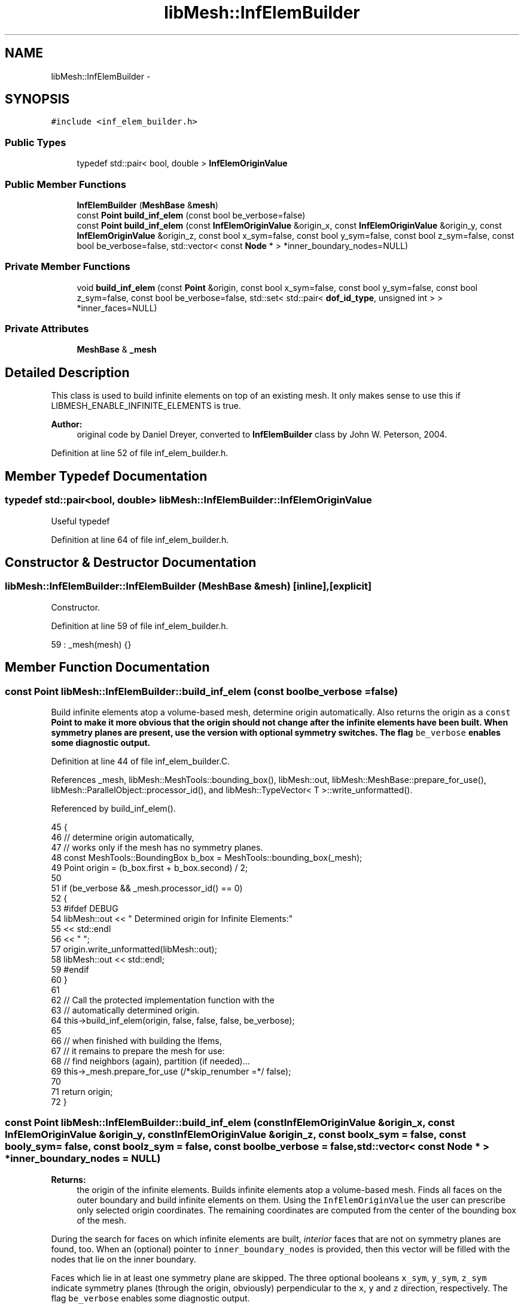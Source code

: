 .TH "libMesh::InfElemBuilder" 3 "Tue May 6 2014" "libMesh" \" -*- nroff -*-
.ad l
.nh
.SH NAME
libMesh::InfElemBuilder \- 
.SH SYNOPSIS
.br
.PP
.PP
\fC#include <inf_elem_builder\&.h>\fP
.SS "Public Types"

.in +1c
.ti -1c
.RI "typedef std::pair< bool, double > \fBInfElemOriginValue\fP"
.br
.in -1c
.SS "Public Member Functions"

.in +1c
.ti -1c
.RI "\fBInfElemBuilder\fP (\fBMeshBase\fP &\fBmesh\fP)"
.br
.ti -1c
.RI "const \fBPoint\fP \fBbuild_inf_elem\fP (const bool be_verbose=false)"
.br
.ti -1c
.RI "const \fBPoint\fP \fBbuild_inf_elem\fP (const \fBInfElemOriginValue\fP &origin_x, const \fBInfElemOriginValue\fP &origin_y, const \fBInfElemOriginValue\fP &origin_z, const bool x_sym=false, const bool y_sym=false, const bool z_sym=false, const bool be_verbose=false, std::vector< const \fBNode\fP * > *inner_boundary_nodes=NULL)"
.br
.in -1c
.SS "Private Member Functions"

.in +1c
.ti -1c
.RI "void \fBbuild_inf_elem\fP (const \fBPoint\fP &origin, const bool x_sym=false, const bool y_sym=false, const bool z_sym=false, const bool be_verbose=false, std::set< std::pair< \fBdof_id_type\fP, unsigned int > > *inner_faces=NULL)"
.br
.in -1c
.SS "Private Attributes"

.in +1c
.ti -1c
.RI "\fBMeshBase\fP & \fB_mesh\fP"
.br
.in -1c
.SH "Detailed Description"
.PP 
This class is used to build infinite elements on top of an existing mesh\&. It only makes sense to use this if LIBMESH_ENABLE_INFINITE_ELEMENTS is true\&.
.PP
\fBAuthor:\fP
.RS 4
original code by Daniel Dreyer, converted to \fBInfElemBuilder\fP class by John W\&. Peterson, 2004\&. 
.RE
.PP

.PP
Definition at line 52 of file inf_elem_builder\&.h\&.
.SH "Member Typedef Documentation"
.PP 
.SS "typedef std::pair<bool, double> \fBlibMesh::InfElemBuilder::InfElemOriginValue\fP"
Useful typedef 
.PP
Definition at line 64 of file inf_elem_builder\&.h\&.
.SH "Constructor & Destructor Documentation"
.PP 
.SS "libMesh::InfElemBuilder::InfElemBuilder (\fBMeshBase\fP &mesh)\fC [inline]\fP, \fC [explicit]\fP"
Constructor\&. 
.PP
Definition at line 59 of file inf_elem_builder\&.h\&.
.PP
.nf
59 : _mesh(mesh) {}
.fi
.SH "Member Function Documentation"
.PP 
.SS "const \fBPoint\fP libMesh::InfElemBuilder::build_inf_elem (const boolbe_verbose = \fCfalse\fP)"
Build infinite elements atop a volume-based mesh, determine origin automatically\&. Also returns the origin as a \fCconst\fP \fC\fBPoint\fP\fP to make it more obvious that the origin should not change after the infinite elements have been built\&. When symmetry planes are present, use the version with optional symmetry switches\&. The flag \fCbe_verbose\fP enables some diagnostic output\&. 
.PP
Definition at line 44 of file inf_elem_builder\&.C\&.
.PP
References _mesh, libMesh::MeshTools::bounding_box(), libMesh::out, libMesh::MeshBase::prepare_for_use(), libMesh::ParallelObject::processor_id(), and libMesh::TypeVector< T >::write_unformatted()\&.
.PP
Referenced by build_inf_elem()\&.
.PP
.nf
45 {
46   // determine origin automatically,
47   // works only if the mesh has no symmetry planes\&.
48   const MeshTools::BoundingBox b_box = MeshTools::bounding_box(_mesh);
49   Point origin = (b_box\&.first + b_box\&.second) / 2;
50 
51   if (be_verbose && _mesh\&.processor_id() == 0)
52     {
53 #ifdef DEBUG
54       libMesh::out << " Determined origin for Infinite Elements:"
55                    << std::endl
56                    << "  ";
57       origin\&.write_unformatted(libMesh::out);
58       libMesh::out << std::endl;
59 #endif
60     }
61 
62   // Call the protected implementation function with the
63   // automatically determined origin\&.
64   this->build_inf_elem(origin, false, false, false, be_verbose);
65 
66   // when finished with building the Ifems,
67   // it remains to prepare the mesh for use:
68   // find neighbors (again), partition (if needed)\&.\&.\&.
69   this->_mesh\&.prepare_for_use (/*skip_renumber =*/ false);
70 
71   return origin;
72 }
.fi
.SS "const \fBPoint\fP libMesh::InfElemBuilder::build_inf_elem (const \fBInfElemOriginValue\fP &origin_x, const \fBInfElemOriginValue\fP &origin_y, const \fBInfElemOriginValue\fP &origin_z, const boolx_sym = \fCfalse\fP, const booly_sym = \fCfalse\fP, const boolz_sym = \fCfalse\fP, const boolbe_verbose = \fCfalse\fP, std::vector< const \fBNode\fP * > *inner_boundary_nodes = \fCNULL\fP)"

.PP
\fBReturns:\fP
.RS 4
the origin of the infinite elements\&. Builds infinite elements atop a volume-based mesh\&. Finds all faces on the outer boundary and build infinite elements on them\&. Using the \fCInfElemOriginValue\fP the user can prescribe only selected origin coordinates\&. The remaining coordinates are computed from the center of the bounding box of the mesh\&.
.RE
.PP
During the search for faces on which infinite elements are built, \fIinterior\fP faces that are not on symmetry planes are found, too\&. When an (optional) pointer to \fCinner_boundary_nodes\fP is provided, then this vector will be filled with the nodes that lie on the inner boundary\&.
.PP
Faces which lie in at least one symmetry plane are skipped\&. The three optional booleans \fCx_sym\fP, \fCy_sym\fP, \fCz_sym\fP indicate symmetry planes (through the origin, obviously) perpendicular to the \fCx\fP, \fCy\fP and \fCz\fP direction, respectively\&. The flag \fCbe_verbose\fP enables some diagnostic output\&. 
.PP
Definition at line 85 of file inf_elem_builder\&.C\&.
.PP
References _mesh, libMesh::MeshTools::bounding_box(), build_inf_elem(), libMesh::Elem::build_side(), libMesh::MeshBase::elem(), libMesh::MeshBase::node(), libMesh::out, libMesh::MeshBase::prepare_for_use(), libMesh::MeshBase::print_info(), side, libMesh::START_LOG(), libMesh::STOP_LOG(), and libMesh::TypeVector< T >::write_unformatted()\&.
.PP
.nf
93 {
94   START_LOG("build_inf_elem()", "InfElemBuilder");
95 
96   // first determine the origin of the
97   // infinite elements\&.  For this, the
98   // origin defaults to the given values,
99   // and may be overridden when the user
100   // provided values
101   Point origin(origin_x\&.second, origin_y\&.second, origin_z\&.second);
102 
103   // when only _one_ of the origin coordinates is _not_
104   // given, we have to determine it on our own
105   if ( !origin_x\&.first || !origin_y\&.first || !origin_z\&.first)
106     {
107       // determine origin
108       const MeshTools::BoundingBox b_box = MeshTools::bounding_box(_mesh);
109       const Point auto_origin = (b_box\&.first+b_box\&.second)/2;
110 
111       // override default values, if necessary
112       if (!origin_x\&.first)
113         origin(0) = auto_origin(0);
114       if (!origin_y\&.first)
115         origin(1) = auto_origin(1);
116       if (!origin_z\&.first)
117         origin(2) = auto_origin(2);
118 
119       if (be_verbose)
120         {
121           libMesh::out << " Origin for Infinite Elements:" << std::endl;
122 
123           if (!origin_x\&.first)
124             libMesh::out << "  determined x-coordinate" << std::endl;
125           if (!origin_y\&.first)
126             libMesh::out << "  determined y-coordinate" << std::endl;
127           if (!origin_z\&.first)
128             libMesh::out << "  determined z-coordinate" << std::endl;
129 
130           libMesh::out << "  coordinates: ";
131           origin\&.write_unformatted(libMesh::out);
132           libMesh::out << std::endl;
133         }
134     }
135 
136   else if (be_verbose)
137 
138     {
139       libMesh::out << " Origin for Infinite Elements:" << std::endl;
140       libMesh::out << "  coordinates: ";
141       origin\&.write_unformatted(libMesh::out);
142       libMesh::out << std::endl;
143     }
144 
145 
146 
147   // Now that we have the origin, check if the user provided an \p
148   // inner_boundary_nodes\&.  If so, we pass a std::set to the actual
149   // implementation of the build_inf_elem(), so that we can convert
150   // this to the Node* vector
151   if (inner_boundary_nodes != NULL)
152     {
153       // note that the std::set that we will get
154       // from build_inf_elem() uses the index of
155       // the element in this->_elements vector,
156       // and the second entry is the side index
157       // for this element\&.  Therefore, we do _not_
158       // need to renumber nodes and elements
159       // prior to building the infinite elements\&.
160       //
161       // However, note that this method here uses
162       // node id's\&.\&.\&. Do we need to renumber?
163 
164 
165       // Form the list of faces of elements which finally
166       // will tell us which nodes should receive boundary
167       // conditions (to form the std::vector<const Node*>)
168       std::set< std::pair<dof_id_type,
169         unsigned int> > inner_faces;
170 
171 
172       // build infinite elements
173       this->build_inf_elem(origin,
174                            x_sym, y_sym, z_sym,
175                            be_verbose,
176                            &inner_faces);
177 
178       if (be_verbose)
179         {
180           this->_mesh\&.print_info();
181           libMesh::out << "Data pre-processing:" << std::endl
182                        << " convert the <int,int> list to a Node* list\&.\&.\&."
183                        << std::endl;
184         }
185 
186       // First use a std::vector<dof_id_type> that holds
187       // the global node numbers\&.  Then sort this vector,
188       // so that it can be made unique (no multiple occurence
189       // of a node), and then finally insert the Node* in
190       // the vector inner_boundary_nodes\&.
191       //
192       // Reserve memory for the vector<> with
193       // 4 times the size of the number of elements in the
194       // std::set\&. This is a good bet for Quad4 face elements\&.
195       // For higher-order elements, this probably _has_ to lead
196       // to additional allocations\&.\&.\&.
197       // Practice has to show how this affects performance\&.
198       std::vector<dof_id_type> inner_boundary_node_numbers;
199       inner_boundary_node_numbers\&.reserve(4*inner_faces\&.size());
200 
201       // Now transform the set of pairs to a list of (possibly
202       // duplicate) global node numbers\&.
203       std::set< std::pair<dof_id_type,unsigned int> >::iterator face_it = inner_faces\&.begin();
204       const std::set< std::pair<dof_id_type,unsigned int> >::iterator face_end = inner_faces\&.end();
205       for(; face_it!=face_end; ++face_it)
206         {
207           std::pair<dof_id_type,unsigned int> p = *face_it;
208 
209           // build a full-ordered side element to get _all_ the base nodes
210           AutoPtr<Elem> side( this->_mesh\&.elem(p\&.first)->build_side(p\&.second) );
211 
212           // insert all the node numbers in inner_boundary_node_numbers
213           for (unsigned int n=0; n< side->n_nodes(); n++)
214             inner_boundary_node_numbers\&.push_back(side->node(n));
215         }
216 
217 
218       // inner_boundary_node_numbers now still holds multiple entries of
219       // node numbers\&.  So first sort, then unique the vector\&.
220       // Note that \p std::unique only puts the new ones in
221       // front, while to leftovers are @e not deleted\&.  Instead,
222       // it returns a pointer to the end of the unique range\&.
223       //TODO:[BSK] int_ibn_size_before is not the same type as unique_size!
224 #ifndef NDEBUG
225       const std::size_t ibn_size_before = inner_boundary_node_numbers\&.size();
226 #endif
227       std::sort (inner_boundary_node_numbers\&.begin(), inner_boundary_node_numbers\&.end());
228       std::vector<dof_id_type>::iterator unique_end =
229         std::unique (inner_boundary_node_numbers\&.begin(), inner_boundary_node_numbers\&.end());
230 
231       std::size_t unique_size = std::distance(inner_boundary_node_numbers\&.begin(), unique_end);
232       libmesh_assert_less_equal (unique_size, ibn_size_before);
233 
234       // Finally, create const Node* in the inner_boundary_nodes
235       // vector\&.  Reserve, not resize (otherwise, the push_back
236       // would append the interesting nodes, while NULL-nodes
237       // live in the resize'd area\&.\&.\&.
238       inner_boundary_nodes->reserve (unique_size);
239       inner_boundary_nodes->clear();
240 
241 
242       std::vector<dof_id_type>::iterator pos_it = inner_boundary_node_numbers\&.begin();
243       for (; pos_it != unique_end; ++pos_it)
244         {
245           const Node& node = this->_mesh\&.node(*pos_it);
246           inner_boundary_nodes->push_back(&node);
247         }
248 
249       if (be_verbose)
250         libMesh::out << "  finished identifying " << unique_size
251                      << " target nodes\&." << std::endl;
252     }
253 
254   else
255 
256     {
257       // There are no inner boundary nodes, so simply build the infinite elements
258       this->build_inf_elem(origin, x_sym, y_sym, z_sym, be_verbose);
259     }
260 
261 
262   STOP_LOG("build_inf_elem()", "InfElemBuilder");
263 
264   // when finished with building the Ifems,
265   // it remains to prepare the mesh for use:
266   // find neighbors again, partition (if needed)\&.\&.\&.
267   this->_mesh\&.prepare_for_use (/*skip_renumber =*/ false);
268 
269   return origin;
270 }
.fi
.SS "void libMesh::InfElemBuilder::build_inf_elem (const \fBPoint\fP &origin, const boolx_sym = \fCfalse\fP, const booly_sym = \fCfalse\fP, const boolz_sym = \fCfalse\fP, const boolbe_verbose = \fCfalse\fP, std::set< std::pair< \fBdof_id_type\fP, unsigned int > > *inner_faces = \fCNULL\fP)\fC [private]\fP"
Build infinite elements atop a volume-based mesh\&. Actual implementation\&. 
.PP
Definition at line 281 of file inf_elem_builder\&.C\&.
.PP
References _mesh, std::abs(), libMesh::MeshBase::active_elements_begin(), libMesh::MeshBase::active_elements_end(), libMesh::MeshBase::add_elem(), libMesh::MeshBase::add_point(), libMesh::Elem::build_side(), libMesh::EDGE2, libMesh::EDGE3, libMesh::MeshBase::elem(), end, libMesh::MeshBase::find_neighbors(), libMesh::DofObject::id(), libMesh::MeshBase::is_serial(), libMesh::MeshBase::libmesh_assert_valid_parallel_ids(), libMesh::MeshBase::max_elem_id(), libMesh::MeshBase::max_node_id(), libMesh::MeshBase::n_elem(), libMesh::Elem::n_neighbors(), libMesh::Elem::n_vertices(), libMesh::Elem::neighbor(), libMesh::MeshBase::node(), libMesh::out, libMesh::MeshBase::point(), libMesh::DofObject::processor_id(), libMesh::QUAD4, libMesh::QUAD8, libMesh::QUAD9, libMesh::Real, libMesh::DofObject::set_id(), libMesh::Elem::set_node(), side, libMesh::TypeVector< T >::size(), libMesh::START_LOG(), libMesh::STOP_LOG(), libMesh::TRI3, and libMesh::TRI6\&.
.PP
.nf
288 {
289   if (be_verbose)
290     {
291 #ifdef DEBUG
292       libMesh::out << " Building Infinite Elements:" << std::endl;
293       libMesh::out << "  updating element neighbor tables\&.\&.\&." << std::endl;
294 #else
295       libMesh::out << " Verbose mode disabled in non-debug mode\&." << std::endl;
296 #endif
297     }
298 
299 
300   // update element neighbors
301   this->_mesh\&.find_neighbors();
302 
303   START_LOG("build_inf_elem()", "InfElemBuilder");
304 
305   // A set for storing element number, side number pairs\&.
306   // pair\&.first == element number, pair\&.second == side number
307   std::set< std::pair<dof_id_type,unsigned int> > faces;
308   std::set< std::pair<dof_id_type,unsigned int> > ofaces;
309 
310   // A set for storing node numbers on the outer faces\&.
311   std::set<dof_id_type> onodes;
312 
313   // The distance to the farthest point in the mesh from the origin
314   Real max_r=0\&.;
315 
316   // The index of the farthest point in the mesh from the origin
317   int max_r_node = -1;
318 
319 #ifdef DEBUG
320   if (be_verbose)
321     {
322       libMesh::out << "  collecting boundary sides";
323       if (x_sym || y_sym || z_sym)
324         libMesh::out << ", skipping sides in symmetry planes\&.\&.\&." << std::endl;
325       else
326         libMesh::out << "\&.\&.\&." << std::endl;
327     }
328 #endif
329 
330   // Iterate through all elements and sides, collect indices of all active
331   // boundary sides in the faces set\&. Skip sides which lie in symmetry planes\&.
332   // Later, sides of the inner boundary will be sorted out\&.
333   {
334     MeshBase::element_iterator       it  = this->_mesh\&.active_elements_begin();
335     const MeshBase::element_iterator end = this->_mesh\&.active_elements_end();
336 
337     for(; it != end; ++it)
338       {
339         Elem* elem = *it;
340 
341         for (unsigned int s=0; s<elem->n_neighbors(); s++)
342           {
343             // check if elem(e) is on the boundary
344             if (elem->neighbor(s) == NULL)
345               {
346                 // note that it is safe to use the Elem::side() method,
347                 // which gives a non-full-ordered element
348                 AutoPtr<Elem> side(elem->build_side(s));
349 
350                 // bool flags for symmetry detection
351                 bool sym_side=false;
352                 bool on_x_sym=true;
353                 bool on_y_sym=true;
354                 bool on_z_sym=true;
355 
356 
357                 // Loop over the nodes to check whether they are on the symmetry planes,
358                 // and therefore sufficient to use a non-full-ordered side element
359                 for(unsigned int n=0; n<side->n_nodes(); n++)
360                   {
361                     const Point dist_from_origin = this->_mesh\&.point(side->node(n)) - origin;
362 
363                     if(x_sym)
364                       if( std::abs(dist_from_origin(0)) > 1\&.e-3 )
365                         on_x_sym=false;
366 
367                     if(y_sym)
368                       if( std::abs(dist_from_origin(1)) > 1\&.e-3 )
369                         on_y_sym=false;
370 
371                     if(z_sym)
372                       if( std::abs(dist_from_origin(2)) > 1\&.e-3 )
373                         on_z_sym=false;
374 
375                     //       if(x_sym)
376                     // if( std::abs(dist_from_origin(0)) > 1\&.e-6 )
377                     //   on_x_sym=false;
378 
379                     //       if(y_sym)
380                     // if( std::abs(dist_from_origin(1)) > 1\&.e-6 )
381                     //   on_y_sym=false;
382 
383                     //       if(z_sym)
384                     // if( std::abs(dist_from_origin(2)) > 1\&.e-6 )
385                     //   on_z_sym=false;
386 
387                     //find the node most distant from origin
388 
389                     Real r = dist_from_origin\&.size();
390                     if (r > max_r)
391                       {
392                         max_r = r;
393                         max_r_node=side->node(n);
394                       }
395 
396                   }
397 
398                 sym_side = (x_sym && on_x_sym) || (y_sym && on_y_sym) || (z_sym && on_z_sym);
399 
400                 if (!sym_side)
401                   faces\&.insert( std::make_pair(elem->id(), s) );
402 
403               } // neighbor(s) == NULL
404           } // sides
405       } // elems
406   }
407 
408 
409 
410 
411 
412 
413   //  If a boundary side has one node on the outer boundary,
414   //  all points of this side are on the outer boundary\&.
415   //  Start with the node most distant from origin, which has
416   //  to be on the outer boundary, then recursively find all
417   //  sides and nodes connected to it\&. Found sides are moved
418   //  from faces to ofaces, nodes are collected in onodes\&.
419   //  Here, the search is done iteratively, because, depending on
420   //  the mesh, a very high level of recursion might be necessary\&.
421   if (max_r_node > 0)
422     onodes\&.insert(max_r_node);
423 
424 
425   {
426     std::set< std::pair<dof_id_type,unsigned int> >::iterator face_it = faces\&.begin();
427     unsigned int facesfound=0;
428     while (face_it != faces\&.end()) {
429 
430       std::pair<dof_id_type, unsigned int> p;
431       p = *face_it;
432 
433       // This has to be a full-ordered side element,
434       // since we need the correct n_nodes,
435       AutoPtr<Elem> side(this->_mesh\&.elem(p\&.first)->build_side(p\&.second));
436 
437       bool found=false;
438       for(unsigned int sn=0; sn<side->n_nodes(); sn++)
439         if(onodes\&.count(side->node(sn)))
440           {
441             found=true;
442             break;
443           }
444 
445 
446       // If a new oface is found, include its nodes in onodes
447       if(found)
448         {
449           for(unsigned int sn=0; sn<side->n_nodes(); sn++)
450             onodes\&.insert(side->node(sn));
451 
452           ofaces\&.insert(p);
453           ++face_it; // iteration is done here
454           faces\&.erase(p);
455 
456           facesfound++;
457         }
458 
459       else
460         ++face_it; // iteration is done here
461 
462       // If at least one new oface was found in this cycle,
463       // do another search cycle\&.
464       if(facesfound>0 && face_it == faces\&.end())
465         {
466           facesfound = 0;
467           face_it    = faces\&.begin();
468         }
469 
470     }
471   }
472 
473 
474 #ifdef DEBUG
475   if (be_verbose)
476     libMesh::out << "  found "
477                  << faces\&.size()
478                  << " inner and "
479                  << ofaces\&.size()
480                  << " outer boundary faces"
481                  << std::endl;
482 #endif
483 
484   // When the user provided a non-null pointer to
485   // inner_faces, that implies he wants to have
486   // this std::set\&.  For now, simply copy the data\&.
487   if (inner_faces != NULL)
488     *inner_faces = faces;
489 
490   // free memory, clear our local variable, no need
491   // for it any more\&.
492   faces\&.clear();
493 
494 
495   // outer_nodes maps onodes to their duplicates
496   std::map<dof_id_type, Node *> outer_nodes;
497 
498   // We may need to pick our own object ids in parallel
499   dof_id_type old_max_node_id = _mesh\&.max_node_id();
500   dof_id_type old_max_elem_id = _mesh\&.max_elem_id();
501 
502   // for each boundary node, add an outer_node with
503   // double distance from origin\&.
504   std::set<dof_id_type>::iterator on_it = onodes\&.begin();
505   for( ; on_it != onodes\&.end(); ++on_it)
506     {
507       Point p = (Point(this->_mesh\&.point(*on_it)) * 2) - origin;
508       if (_mesh\&.is_serial())
509         {
510           // Add with a default id in serial
511           outer_nodes[*on_it]=this->_mesh\&.add_point(p);
512         }
513       else
514         {
515           // Pick a unique id in parallel
516           Node &bnode = _mesh\&.node(*on_it);
517           dof_id_type new_id = bnode\&.id() + old_max_node_id;
518           outer_nodes[*on_it] =
519             this->_mesh\&.add_point(p, new_id,
520                                   bnode\&.processor_id());
521         }
522     }
523 
524 
525 #ifdef DEBUG
526   // for verbose, remember n_elem
527   dof_id_type n_conventional_elem = this->_mesh\&.n_elem();
528 #endif
529 
530 
531   // build Elems based on boundary side type
532   std::set< std::pair<dof_id_type,unsigned int> >::iterator face_it = ofaces\&.begin();
533   for( ; face_it != ofaces\&.end(); ++face_it)
534     {
535       // Shortcut to the pair being iterated over
536       std::pair<dof_id_type,unsigned int> p = *face_it;
537 
538       // build a full-ordered side element to get the base nodes
539       AutoPtr<Elem> side(this->_mesh\&.elem(p\&.first)->build_side(p\&.second));
540 
541       // create cell depending on side type, assign nodes,
542       // use braces to force scope\&.
543       bool is_higher_order_elem = false;
544 
545       Elem* el;
546       switch(side->type())
547         {
548           // 3D infinite elements
549           // TRIs
550         case TRI3:
551           el=new InfPrism6;
552           break;
553 
554         case TRI6:
555           el=new InfPrism12;
556           is_higher_order_elem = true;
557           break;
558 
559           // QUADs
560         case QUAD4:
561           el=new InfHex8;
562           break;
563 
564         case QUAD8:
565           el=new InfHex16;
566           is_higher_order_elem = true;
567           break;
568 
569         case QUAD9:
570           el=new InfHex18;
571 
572           // the method of assigning nodes (which follows below)
573           // omits in the case of QUAD9 the bubble node; therefore
574           // we assign these first by hand here\&.
575           el->set_node(16) = side->get_node(8);
576           el->set_node(17) = outer_nodes[side->node(8)];
577           is_higher_order_elem=true;
578           break;
579 
580           // 2D infinite elements
581         case EDGE2:
582           el=new InfQuad4;
583           break;
584 
585         case EDGE3:
586           el=new InfQuad6;
587           el->set_node(4) = side->get_node(2);
588           break;
589 
590           // 1D infinite elements not supported
591         default:
592           libMesh::out << "InfElemBuilder::build_inf_elem(Point, bool, bool, bool, bool): "
593                        << "invalid face element "
594                        << std::endl;
595           continue;
596         }
597 
598       // In parallel, assign unique ids to the new element
599       if (!_mesh\&.is_serial())
600         {
601           Elem *belem = _mesh\&.elem(p\&.first);
602           el->processor_id() = belem->processor_id();
603           // We'd better not have elements with more than 6 sides
604           el->set_id (belem->id() * 6 + p\&.second + old_max_elem_id);
605         }
606 
607       // assign vertices to the new infinite element
608       const unsigned int n_base_vertices = side->n_vertices();
609       for(unsigned int i=0; i<n_base_vertices; i++)
610         {
611           el->set_node(i                ) = side->get_node(i);
612           el->set_node(i+n_base_vertices) = outer_nodes[side->node(i)];
613         }
614 
615 
616       // when this is a higher order element,
617       // assign also the nodes in between
618       if (is_higher_order_elem)
619         {
620           // n_safe_base_nodes is the number of nodes in \p side
621           // that may be safely assigned using below for loop\&.
622           // Actually, n_safe_base_nodes is _identical_ with el->n_vertices(),
623           // since for QUAD9, the 9th node was already assigned above
624           const unsigned int n_safe_base_nodes   = el->n_vertices();
625 
626           for(unsigned int i=n_base_vertices; i<n_safe_base_nodes; i++)
627             {
628               el->set_node(i+n_base_vertices)   = side->get_node(i);
629               el->set_node(i+n_safe_base_nodes) = outer_nodes[side->node(i)];
630             }
631         }
632 
633 
634       // add infinite element to mesh
635       this->_mesh\&.add_elem(el);
636     } // for
637 
638 
639 #ifdef DEBUG
640   _mesh\&.libmesh_assert_valid_parallel_ids();
641 
642   if (be_verbose)
643     libMesh::out << "  added "
644                  << this->_mesh\&.n_elem() - n_conventional_elem
645                  << " infinite elements and "
646                  << onodes\&.size()
647                  << " nodes to the mesh"
648                  << std::endl
649                  << std::endl;
650 #endif
651 
652   STOP_LOG("build_inf_elem()", "InfElemBuilder");
653 }
.fi
.SH "Member Data Documentation"
.PP 
.SS "\fBMeshBase\fP& libMesh::InfElemBuilder::_mesh\fC [private]\fP"
Reference to the mesh we're building infinite elements for\&. 
.PP
Definition at line 126 of file inf_elem_builder\&.h\&.
.PP
Referenced by build_inf_elem()\&.

.SH "Author"
.PP 
Generated automatically by Doxygen for libMesh from the source code\&.
